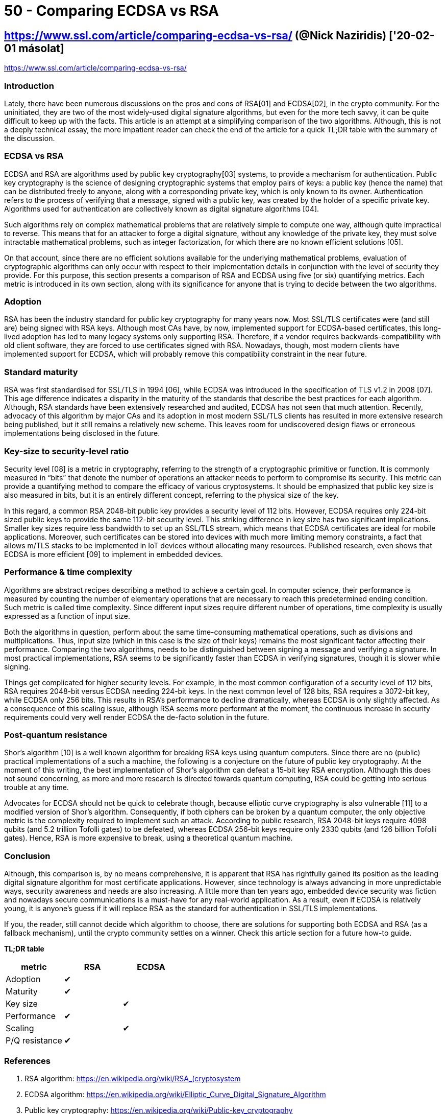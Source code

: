 
= 50 - Comparing ECDSA vs RSA

== https://www.ssl.com/article/comparing-ecdsa-vs-rsa/ (@Nick Naziridis) ['20-02-01 másolat]

https://www.ssl.com/article/comparing-ecdsa-vs-rsa/

=== Introduction

Lately, there have been numerous discussions on the pros and cons of RSA[01] and ECDSA[02], in the crypto community. For
the uninitiated, they are two of the most widely-used digital signature algorithms, but even for the more tech savvy, it
can be quite difficult to keep up with the facts. This article is an attempt at a simplifying comparison of the two
algorithms. Although, this is not a deeply technical essay, the more impatient reader can check the end of the article
for a quick TL;DR table with the summary of the discussion.

=== ECDSA vs RSA

ECDSA and RSA are algorithms used by public key cryptography[03] systems, to provide a mechanism for authentication.
Public key cryptography is the science of designing cryptographic systems that employ pairs of keys: a public key (hence
the name) that can be distributed freely to anyone, along with a corresponding private key, which is only known to its
owner. Authentication refers to the process of verifying that a message, signed with a public key, was created by the
holder of a specific private key. Algorithms used for authentication are collectively known as digital signature
algorithms [04].

Such algorithms rely on complex mathematical problems that are relatively simple to compute one way, although quite
impractical to reverse. This means that for an attacker to forge a digital signature, without any knowledge of the
private key, they must solve intractable mathematical problems, such as integer factorization, for which there are no
known efficient solutions [05].

On that account, since there are no efficient solutions available for the underlying mathematical problems, evaluation
of cryptographic algorithms can only occur with respect to their implementation details in conjunction with the level of
security they provide. For this purpose, this section presents a comparison of RSA and ECDSA using five (or six)
quantifying metrics. Each metric is introduced in its own section, along with its significance for anyone that is trying
to decide between the two algorithms.

=== Adoption

RSA has been the industry standard for public key cryptography for many years now. Most SSL/TLS certificates were (and
still are) being signed with RSA keys. Although most CAs have, by now, implemented support for ECDSA-based certificates,
this long-lived adoption has led to many legacy systems only supporting RSA. Therefore, if a vendor requires
backwards-compatibility with old client software, they are forced to use certificates signed with RSA. Nowadays, though,
most modern clients have implemented support for ECDSA, which will probably remove this compatibility constraint in the
near future.

=== Standard maturity

RSA was first standardised for SSL/TLS in 1994 [06], while ECDSA was introduced in the specification of TLS v1.2 in 2008
[07]. This age difference indicates a disparity in the maturity of the standards that describe the best practices for
each algorithm. Although, RSA standards have been extensively researched and audited, ECDSA has not seen that much
attention. Recently, advocacy of this algorithm by major CAs and its adoption in most modern SSL/TLS clients has
resulted in more extensive research being published, but it still remains a relatively new scheme. This leaves room for
undiscovered design flaws or erroneous implementations being disclosed in the future.

=== Key-size to security-level ratio

Security level [08] is a metric in cryptography, referring to the strength of a cryptographic primitive or function. It
is commonly measured in “bits” that denote the number of operations an attacker needs to perform to compromise its
security. This metric can provide a quantifying method to compare the efficacy of various cryptosystems. It should be
emphasized that public key size is also measured in bits, but it is an entirely different concept, referring to the
physical size of the key.

In this regard, a common RSA 2048-bit public key provides a security level of 112 bits. However, ECDSA requires only
224-bit sized public keys to provide the same 112-bit security level. This striking difference in key size has two
significant implications. Smaller key sizes require less bandwidth to set up an SSL/TLS stream, which means that ECDSA
certificates are ideal for mobile applications. Moreover, such certificates can be stored into devices with much more
limiting memory constraints, a fact that allows m/TLS stacks to be implemented in IoT devices without allocating many
resources. Published research, even shows that ECDSA is more efficient [09] to implement in embedded devices.

=== Performance & time complexity

Algorithms are abstract recipes describing a method to achieve a certain goal. In computer science, their performance is
measured by counting the number of elementary operations that are necessary to reach this predetermined ending
condition. Such metric is called time complexity. Since different input sizes require different number of operations,
time complexity is usually expressed as a function of input size.

Both the algorithms in question, perform about the same time-consuming mathematical operations, such as divisions and
multiplications. Thus, input size (which in this case is the size of their keys) remains the most significant factor
affecting their performance. Comparing the two algorithms, needs to be distinguished between signing a message and
verifying a signature. In most practical implementations, RSA seems to be significantly faster than ECDSA in verifying
signatures, though it is slower while signing.

Things get complicated for higher security levels. For example, in the most common configuration of a security level of
112 bits, RSA requires 2048-bit versus ECDSA needing 224-bit keys. In the next common level of 128 bits, RSA requires a
3072-bit key, while ECDSA only 256 bits. This results in RSA’s performance to decline dramatically, whereas ECDSA is
only slightly affected. As a consequence of this scaling issue, although RSA seems more performant at the moment, the
continuous increase in security requirements could very well render ECDSA the de-facto solution in the future.

=== Post-quantum resistance

Shor’s algorithm [10] is a well known algorithm for breaking RSA keys using quantum computers. Since there are no
(public) practical implementations of a such a machine, the following is a conjecture on the future of public key
cryptography. At the moment of this writing, the best implementation of Shor’s algorithm can defeat a 15-bit key RSA
encryption. Although this does not sound concerning, as more and more research is directed towards quantum computing,
RSA could be getting into serious trouble at any time.

Advocates for ECDSA should not be quick to celebrate though, because elliptic curve cryptography is also vulnerable [11]
to a modified version of Shor’s algorithm. Consequently, if both ciphers can be broken by a quantum computer, the only
objective metric is the complexity required to implement such an attack. According to public research, RSA 2048-bit keys
require 4098 qubits (and 5.2 trillion Tofolli gates) to be defeated, whereas ECDSA 256-bit keys require only 2330 qubits
(and 126 billion Tofolli gates). Hence, RSA is more expensive to break, using a theoretical quantum machine.

=== Conclusion

Although, this comparison is, by no means comprehensive, it is apparent that RSA has rightfully gained its position as
the leading digital signature algorithm for most certificate applications. However, since technology is always advancing
in more unpredictable ways, security awareness and needs are also increasing. A little more than ten years ago, embedded
device security was fiction and nowadays secure communications is a must-have for any real-world application. As a
result, even if ECDSA is relatively young, it is anyone’s guess if it will replace RSA as the standard for
authentication in SSL/TLS implementations.

If you, the reader, still cannot decide which algorithm to choose, there are solutions for supporting both ECDSA and RSA
(as a fallback mechanism), until the crypto community settles on a winner. Check this article section for a future
how-to guide.

**TL;DR table**

[width="100%",options="header"]
|====================
| metric   		| RSA 	| ECDSA
| Adoption 		| ✔  	|
| Maturity 		| ✔ 	|
| Key size 		|  		| ✔
| Performance 	| ✔ 	|
| Scaling 		|  		| ✔
| P/Q resistance | ✔ 	|
|====================


=== References

. RSA algorithm: https://en.wikipedia.org/wiki/RSA_(cryptosystem
. ECDSA algorithm: https://en.wikipedia.org/wiki/Elliptic_Curve_Digital_Signature_Algorithm
. Public key cryptography: https://en.wikipedia.org/wiki/Public-key_cryptography
. Digital signature algorithms: https://en.wikipedia.org/wiki/Digital_signature
. NP complexity: https://en.wikipedia.org/wiki/NP_(complexity
. SSL v.0.0 RFC: https://tools.ietf.org/html/draft-hickman-netscape-ssl-00
. TLS v.1.2 RFC: https://tools.ietf.org/html/rfc5246
. Security level: https://en.wikipedia.org/wiki/Security_level
. RSA vs ECC for embedded: http://ww1.microchip.com/downloads/en/DeviceDoc/Atmel-8951-CryptoAuth-RSA-ECC-Comparison-Embedded-Systems-WhitePaper.pdf
. Shor’s algorigthm: https://en.wikipedia.org/wiki/Shor%27s_algorithm
. Quantum resource estimates for ECDL: https://eprint.iacr.org/2017/598

